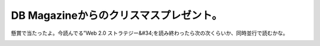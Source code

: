 ﻿DB Magazineからのクリスマスプレゼント。
##################################################


懸賞で当たったよ。今読んでる”Web 2.0 ストラテジー&#34;を読み終わったら次の次くらいか、同時並行で読むかな。

.. image:: http://ecx.images-amazon.com/images/I/41a7juc0RNL._SL160_.jpg
   :alt: イノベーションへの解 実践編 (ハーバード・ビジネス・セレクション)




.. author:: mkouhei
.. categories:: 生活, 
.. tags::
.. comments::


